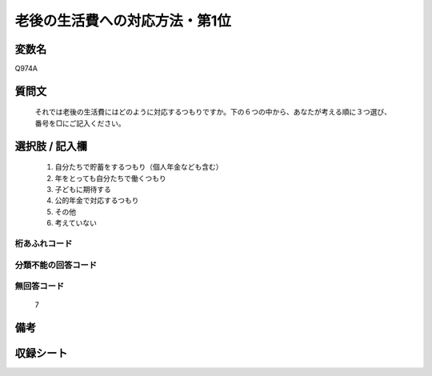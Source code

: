 .. title:: Q974A
.. rst-cllass:: item
====================================================================================================
老後の生活費への対応方法・第1位
====================================================================================================

.. rst-class:: varname
変数名
==================

Q974A

.. rst-class:: question
質問文
==================


   それでは老後の生活費にはどのように対応するつもりですか。下の６つの中から、あなたが考える順に３つ選び、番号を□にご記入ください。



.. rst-class:: answer
選択肢 / 記入欄
======================

  
     1. 自分たちで貯蓄をするつもり（個人年金なども含む）
  
     2. 年をとっても自分たちで働くつもり
  
     3. 子どもに期待する
  
     4. 公的年金で対応するつもり
  
     5. その他
  
     6. 考えていない
  



.. rst-class:: overflow
桁あふれコード
-------------------------------
  


.. rst-class:: not_available
分類不能の回答コード
-------------------------------------
  


.. rst-class:: not_available
無回答コード
-------------------------------------
  7


.. rst-class:: bikou
備考
==================



.. rst-class:: include_sheet
収録シート
=======================================
.. hlist::
   :columns: 3
   
   
   * p4_4
   
   


.. index:: Q974A